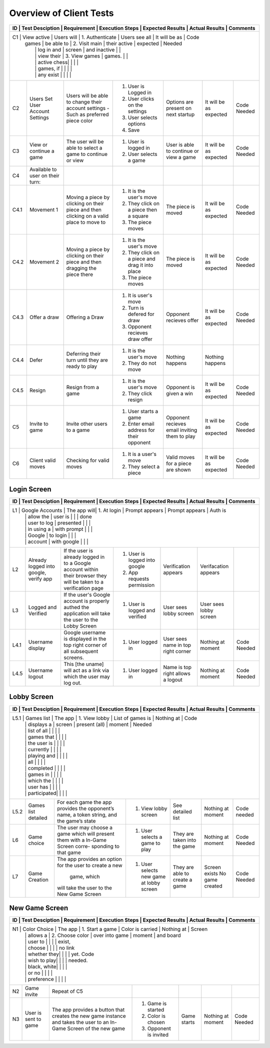 Overview of Client Tests
------------------------

+------+-----------------+-------------+-----------------+------------------+----------------+----------+
|  ID  | Test Desciption | Requirement | Execution Steps | Expected Results | Actual Results | Comments |
+=======================================================================================================+
|  C1  | View active     | Users will  | 1. Authenticate | Users see all    | It will be as  | Code     |
|      |   games         | be able to  | 2. Visit main   | their active     | expected       | Needed   |
|      |                 | log in and  |    screen       | and inactive     |                |          |
|      |                 | view their  | 3. View games   | games.           |                |          |
|      |                 | active chess|                 |                  |                |          |
|      |                 | games, if   |                 |                  |                |          |
|      |                 | any exist   |                 |                  |                |          |
+------+-----------------+-------------+-----------------+------------------+----------------+----------+
|  C2  | Users Set User  | Users will  | 1. User is      | Options are      | It will be as  | Code     |
|      | Account Settings| be able to  |    Logged in    | present on next  | expected       | Needed   |
|      |                 | change their| 2. User clicks  | startup          |                |          |
|      |                 | account     |    on the       |                  |                |          |
|      |                 | settings -  |    settings     |                  |                |          |
|      |                 | Such as     | 3. User selects |                  |                |          |
|      |                 | preferred   |    options      |                  |                |          |
|      |                 | piece color | 4. Save         |                  |                |          |
+------+-----------------+-------------+-----------------+------------------+----------------+----------+
|  C3  | View or continue| The user    | 1. User is      | User is able to  | It will be as  | Code     |
|      | a game          | will be able|    logged in    | continue or view | expected       | Needed   |
|      |                 | to select a | 2. User selects | a game           |                |          |
|      |                 | game to     |    a game       |                  |                |          |
|      |                 | continue or |                 |                  |                |          |
|      |                 | view        |                 |                  |                |          |
+------+-----------------+-------------+-----------------+------------------+----------------+----------+
|  C4  | Available to    |             |                 |                  |                |          |
|      | user on their   |             |                 |                  |                |          |
|      | turn:           |             |                 |                  |                |          |
+------+-----------------+-------------+-----------------+------------------+----------------+----------+
| C4.1 | Movement 1      | Moving a    | 1. It is the    | The piece is     | It will be as  | Code     |
|      |                 | piece by    |    user's move  | moved            | expected       | Needed   |
|      |                 | clicking on | 2. They click   |                  |                |          |
|      |                 | their piece |    on a piece   |                  |                |          |
|      |                 | and then    |    then a square|                  |                |          |
|      |                 | clicking on | 3. The piece    |                  |                |          |
|      |                 | a valid     |    moves        |                  |                |          |
|      |                 | place to    |                 |                  |                |          |
|      |                 | move to     |                 |                  |                |          |
+------+-----------------+-------------+-----------------+------------------+----------------+----------+
| C4.2 | Movement 2      | Moving a    | 1. It is the    | The piece is     | It will be as  | Code     |
|      |                 | piece by    |    user's move  | moved            | expected       | Needed   |
|      |                 | clicking on | 2. They click   |                  |                |          |
|      |                 | their piece |    on a piece   |                  |                |          |
|      |                 | and then    |    and drag it  |                  |                |          |
|      |                 | dragging the|    into place   |                  |                |          |
|      |                 | piece there | 3. The piece    |                  |                |          |
|      |                 |             |    moves        |                  |                |          |
+------+-----------------+-------------+-----------------+------------------+----------------+----------+
| C4.3 | Offer a draw    | Offering a  | 1. It is user's | Opponent recieves| It will be as  | Code     |
|      |                 | Draw        |    move         | offer            | expected       | Needed   |
|      |                 |             | 2. Turn is      |                  |                |          |
|      |                 |             |    defered for  |                  |                |          |
|      |                 |             |    draw         |                  |                |          |
|      |                 |             | 3. Opponent     |                  |                |          |
|      |                 |             |    recieves draw|                  |                |          |
|      |                 |             |    offer        |                  |                |          |
+------+-----------------+-------------+-----------------+------------------+----------------+----------+
| C4.4 | Defer           | Deferring   | 1. It is the    | Nothing happens  | Nothing happens|          |
|      |                 | their turn  |    user's move  |                  |                |          |
|      |                 | until they  | 2. They do not  |                  |                |          |
|      |                 | are ready   |    move         |                  |                |          |
|      |                 | to play     |                 |                  |                |          |
+------+-----------------+-------------+-----------------+------------------+----------------+----------+
| C4.5 | Resign          | Resign from | 1. It is the    | Opponent is      | It will be as  | Code     |
|      |                 | a game      |    user's move  | given a win      | expected       | Needed   |
|      |                 |             | 2. They click   |                  |                |          |
|      |                 |             |    resign       |                  |                |          |
+------+-----------------+-------------+-----------------+------------------+----------------+----------+
|  C5  | Invite to game  | Invite other| 1. User starts  | Opponent recieves| It will be as  | Code     |
|      |                 | users to a  |    a game       | email inviting   | expected       | Needed   |
|      |                 | game        | 2. Enter email  | them to play     |                |          |
|      |                 |             |    address for  |                  |                |          |
|      |                 |             |    their        |                  |                |          |
|      |                 |             |    opponent     |                  |                |          |
+------+-----------------+-------------+-----------------+------------------+----------------+----------+
|  C6  | Client valid    | Checking for| 1. It is a      | Valid moves for  | It will be as  | Code     |
|      | moves           | valid moves |    user's move  | a piece are shown| expected       | Needed   |
|      |                 |             | 2. They select  |                  |                |          |
|      |                 |             |    a piece      |                  |                |          |
+------+-----------------+-------------+-----------------+------------------+----------------+----------+


Login Screen
============

+------+-----------------+-------------+-----------------+------------------+----------------+----------+
|  ID  | Test Desciption | Requirement | Execution Steps | Expected Results | Actual Results | Comments |
+=======================================================================================================+
|  L1  | Google Accounts | The app will| 1. At login     | Prompt appears   | Prompt appears | Auth is  |
|      |                 | allow the   |    user is      |                  |                | done     |
|      |                 | user to log |    presented    |                  |                |          |
|      |                 | in using a  |    with prompt  |                  |                |          |
|      |                 | Google      |    to login     |                  |                |          |
|      |                 | account     |    with google  |                  |                |          |
+------+-----------------+-------------+-----------------+------------------+----------------+----------+
|  L2  | Already logged  | If the user | 1. User is      | Verification     | Verifacation   |          |
|      | into google,    | is already  |    logged into  | appears          | appears        |          |
|      | verify app      | logged in to|    google       |                  |                |          |
|      |                 | a Google    | 2. App requests |                  |                |          |
|      |                 | account     |    permission   |                  |                |          |
|      |                 | within their|                 |                  |                |          |
|      |                 | browser they|                 |                  |                |          |
|      |                 | will be     |                 |                  |                |          |
|      |                 | taken to a  |                 |                  |                |          |
|      |                 | verification|                 |                  |                |          |
|      |                 | page        |                 |                  |                |          |
+------+-----------------+-------------+-----------------+------------------+----------------+----------+
|  L3  | Logged and      | If the      | 1. User is      | User sees lobby  | User sees lobby|          |
|      | Verified        | user's      |    logged and   | screen           | screen         |          |
|      |                 | Google      |    verified     |                  |                |          |
|      |                 | account is  |                 |                  |                |          |
|      |                 | properly    |                 |                  |                |          |
|      |                 | authed the  |                 |                  |                |          |
|      |                 | application |                 |                  |                |          |
|      |                 | will take   |                 |                  |                |          |
|      |                 | the user to |                 |                  |                |          |
|      |                 | the Lobby   |                 |                  |                |          |
|      |                 | Screen      |                 |                  |                |          |
+------+-----------------+-------------+-----------------+------------------+----------------+----------+
| L4.1 | Username display| Google      | 1. User logged  | User sees name   | Nothing at     | Code     |
|      |                 | username is |    in           | in top right     | moment         | Needed   |
|      |                 | displayed in|                 | corner           |                |          |
|      |                 | the top     |                 |                  |                |          |
|      |                 | right corner|                 |                  |                |          |
|      |                 | of all      |                 |                  |                |          |
|      |                 | subsequent  |                 |                  |                |          |
|      |                 | screens.    |                 |                  |                |          |
+------+-----------------+-------------+-----------------+------------------+----------------+----------+
| L4.5 | Username logout | This [the   | 1. User logged  | Name is top right| Nothing at     | Code     |
|      |                 | uname] will |    in           | allows a logout  | moment         | Needed   |
|      |                 | act as a    |                 |                  |                |          |
|      |                 | link via    |                 |                  |                |          |
|      |                 | which the   |                 |                  |                |          |
|      |                 | user may    |                 |                  |                |          |
|      |                 | log out.    |                 |                  |                |          |
+------+-----------------+-------------+-----------------+------------------+----------------+----------+

Lobby Screen
============

+------+-----------------+-------------+-----------------+------------------+----------------+----------+
|  ID  | Test Desciption | Requirement | Execution Steps | Expected Results | Actual Results | Comments |
+=======================================================================================================+
| L5.1 | Games list      | The app     | 1. View lobby   | List of games is | Nothing at     | Code     |
|      |                 | displays a  |    screen       | present (all)    | moment         | Needed   |
|      |                 | list of all |                 |                  |                |          |
|      |                 | games that  |                 |                  |                |          |
|      |                 | the user is |                 |                  |                |          |
|      |                 | currently   |                 |                  |                |          |
|      |                 | playing and |                 |                  |                |          |
|      |                 | all         |                 |                  |                |          |
|      |                 | completed   |                 |                  |                |          |
|      |                 | games in    |                 |                  |                |          |
|      |                 |  which the  |                 |                  |                |          |
|      |                 | user has    |                 |                  |                |          |
|      |                 | participated|                 |                  |                |          |
+------+-----------------+-------------+-----------------+------------------+----------------+----------+
| L5.2 | Games list      | For each    | 1. View lobby   | See detailed list| Nothing at     | Code     |
|      | detailed        | game the app|    screen       |                  | moment         | needed   |
|      |                 | provides the|                 |                  |                |          |
|      |                 | opponent’s  |                 |                  |                |          |
|      |                 | name, a     |                 |                  |                |          |
|      |                 | token       |                 |                  |                |          |
|      |                 | string, and |                 |                  |                |          |
|      |                 | the game’s  |                 |                  |                |          |
|      |                 | state       |                 |                  |                |          |
+------+-----------------+-------------+-----------------+------------------+----------------+----------+
|  L6  | Game choice     | The user    | 1. User selects | They are taken   | Nothing at     | Code     |
|      |                 | may choose  |    a game to    | into the game    | moment         | Needed   |
|      |                 | a game which|    play         |                  |                |          |
|      |                 | will present|                 |                  |                |          |
|      |                 | them with a |                 |                  |                |          |
|      |                 | In-Game     |                 |                  |                |          |
|      |                 | Screen      |                 |                  |                |          |
|      |                 | corre-      |                 |                  |                |          |
|      |                 | sponding    |                 |                  |                |          |
|      |                 | to that game|                 |                  |                |          |
+------+-----------------+-------------+-----------------+------------------+----------------+----------+
|  L7  | Game Creation   | The app     | 1. User selects | They are able to | Screen exists  | Code     |
|      |                 | provides an |    new game     | create a game    | No game created| Needed   |
|      |                 | option for  |    at lobby     |                  |                |          |
|      |                 | the user to |    screen       |                  |                |          |
|      |                 | create a new|                 |                  |                |          |
|      |                 |  game, which|                 |                  |                |          |
|      |                 | will take   |                 |                  |                |          |
|      |                 | the user to |                 |                  |                |          |
|      |                 | the New Game|                 |                  |                |          |
|      |                 | Screen      |                 |                  |                |          |
+------+-----------------+-------------+-----------------+------------------+----------------+----------+


New Game Screen
===============


+------+-----------------+-------------+-----------------+------------------+----------------+----------+
|  ID  | Test Desciption | Requirement | Execution Steps | Expected Results | Actual Results | Comments |
+=======================================================================================================+
|  N1  | Color Choice    | The app     | 1. Start a game | Color is carried | Nothing at     | Screen   |
|      |                 | allows a    | 2. Choose color | over into game   | moment         | and board|
|      |                 | user to     |                 |                  |                | exist,   |
|      |                 | choose      |                 |                  |                | no link  |
|      |                 | whether they|                 |                  |                | yet. Code|
|      |                 | wish to play|                 |                  |                | needed.  |
|      |                 | black, white|                 |                  |                |          |
|      |                 | or no       |                 |                  |                |          |
|      |                 | preference  |                 |                  |                |          |
+------+-----------------+-------------+-----------------+------------------+----------------+----------+
|  N2  | Game invite     | Repeat of C5|                 |                  |                |          |
+------+-----------------+-------------+-----------------+------------------+----------------+----------+
|  N3  | User is sent to | The app     | 1. Game is      | Game starts      | Nothing at     | Code     |
|      | game            | provides a  |    started      |                  | moment         | Needed   |
|      |                 | button that | 2. Color is     |                  |                |          |
|      |                 | creates the |    chosen       |                  |                |          |
|      |                 | new game    | 3. Opponent is  |                  |                |          |
|      |                 | instance and|    invited      |                  |                |          |
|      |                 | takes the   |                 |                  |                |          |
|      |                 | user to an  |                 |                  |                |          |
|      |                 | In-Game     |                 |                  |                |          |
|      |                 | Screen of   |                 |                  |                |          |
|      |                 | the new game|                 |                  |                |          |
+------+-----------------+-------------+-----------------+------------------+----------------+----------+


